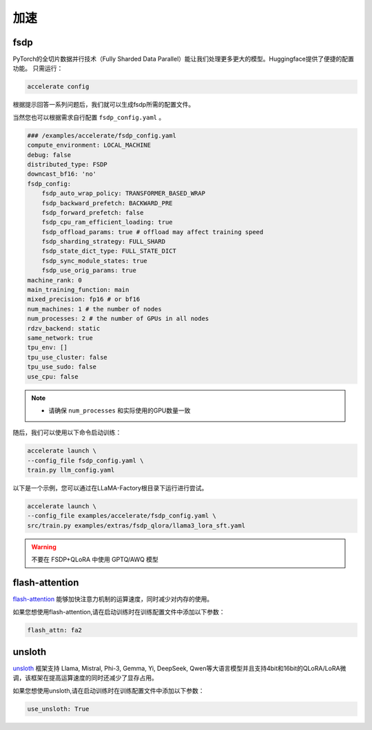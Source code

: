 加速
=====================

fsdp
---------------------------
PyTorch的全切片数据并行技术（Fully Sharded Data Parallel）能让我们处理更多更大的模型。Huggingface提供了便捷的配置功能。
只需运行：

.. code-block:: bash

    accelerate config


根据提示回答一系列问题后，我们就可以生成fsdp所需的配置文件。

当然您也可以根据需求自行配置 ``fsdp_config.yaml`` 。

.. code-block:: yaml

    ### /examples/accelerate/fsdp_config.yaml
    compute_environment: LOCAL_MACHINE
    debug: false
    distributed_type: FSDP
    downcast_bf16: 'no'
    fsdp_config:
        fsdp_auto_wrap_policy: TRANSFORMER_BASED_WRAP
        fsdp_backward_prefetch: BACKWARD_PRE
        fsdp_forward_prefetch: false
        fsdp_cpu_ram_efficient_loading: true
        fsdp_offload_params: true # offload may affect training speed
        fsdp_sharding_strategy: FULL_SHARD
        fsdp_state_dict_type: FULL_STATE_DICT
        fsdp_sync_module_states: true
        fsdp_use_orig_params: true
    machine_rank: 0
    main_training_function: main
    mixed_precision: fp16 # or bf16
    num_machines: 1 # the number of nodes
    num_processes: 2 # the number of GPUs in all nodes
    rdzv_backend: static
    same_network: true
    tpu_env: []
    tpu_use_cluster: false
    tpu_use_sudo: false
    use_cpu: false

.. note:: 
    * 请确保 ``num_processes`` 和实际使用的GPU数量一致 


随后，我们可以使用以下命令启动训练：

.. code-block:: bash

    accelerate launch \
    --config_file fsdp_config.yaml \
    train.py llm_config.yaml

以下是一个示例，您可以通过在LLaMA-Factory根目录下运行进行尝试。

.. code-block:: bash

    accelerate launch \
    --config_file examples/accelerate/fsdp_config.yaml \
    src/train.py examples/extras/fsdp_qlora/llama3_lora_sft.yaml


.. warning:: 

    不要在 FSDP+QLoRA 中使用 GPTQ/AWQ 模型

flash-attention
----------------------------

`flash-attention  <https://github.com/Dao-AILab/flash-attention/>`_ 能够加快注意力机制的运算速度，同时减少对内存的使用。

如果您想使用flash-attention,请在启动训练时在训练配置文件中添加以下参数：

.. code-block:: yaml 

    flash_attn: fa2

unsloth
---------------------------

`unsloth <https://github.com/unslothai/unsloth/>`_ 框架支持 Llama, Mistral, Phi-3, Gemma, Yi, DeepSeek, Qwen等大语言模型并且支持4bit和16bit的QLoRA/LoRA微调，该框架在提高运算速度的同时还减少了显存占用。

如果您想使用unsloth,请在启动训练时在训练配置文件中添加以下参数：

.. code-block:: yaml

    use_unsloth: True 


